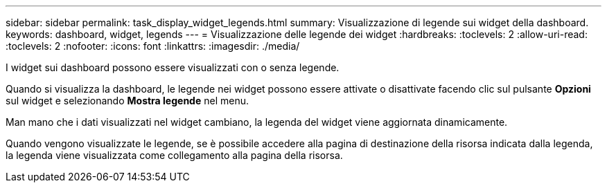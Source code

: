 ---
sidebar: sidebar 
permalink: task_display_widget_legends.html 
summary: Visualizzazione di legende sui widget della dashboard. 
keywords: dashboard, widget, legends 
---
= Visualizzazione delle legende dei widget
:hardbreaks:
:toclevels: 2
:allow-uri-read: 
:toclevels: 2
:nofooter: 
:icons: font
:linkattrs: 
:imagesdir: ./media/


[role="lead"]
I widget sui dashboard possono essere visualizzati con o senza legende.

Quando si visualizza la dashboard, le legende nei widget possono essere attivate o disattivate facendo clic sul pulsante *Opzioni* sul widget e selezionando *Mostra legende* nel menu.

Man mano che i dati visualizzati nel widget cambiano, la legenda del widget viene aggiornata dinamicamente.

Quando vengono visualizzate le legende, se è possibile accedere alla pagina di destinazione della risorsa indicata dalla legenda, la legenda viene visualizzata come collegamento alla pagina della risorsa.
